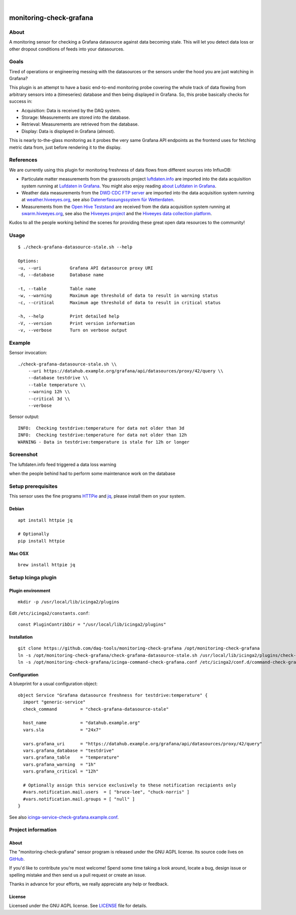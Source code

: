 .. image:: https://img.shields.io/github/tag/daq-tools/monitoring-check-grafana.svg
    :target: https://github.com/daq-tools/monitoring-check-grafana

.. image:: https://img.shields.io/badge/monitoring%20platform-Icinga2-green.svg

.. image:: https://img.shields.io/badge/os%20platform-Linux%20%7C%20OS%20X-blue.svg

|

########################
monitoring-check-grafana
########################


*****
About
*****
A monitoring sensor for checking a Grafana datasource
against data becoming stale. This will let you detect
data loss or other dropout conditions of feeds into
your datasources.


*****
Goals
*****
Tired of operations or engineering messing with the datasources
or the sensors under the hood you are just watching in Grafana?

This plugin is an attempt to have a basic end-to-end monitoring
probe covering the whole track of data flowing from arbitrary
sensors into a (timeseries) database and then being displayed
in Grafana. So, this probe basically checks for success in:

- Acquisition: Data is received by the DAQ system.
- Storage: Measurements are stored into the database.
- Retrieval: Measurements are retrieved from the database.
- Display: Data is displayed in Grafana (almost).

This is nearly to-the-glass monitoring as it probes the very
same Grafana API endpoints as the frontend uses for fetching
metric data from, just before rendering it to the display.


**********
References
**********
We are currently using this plugin for monitoring freshness of
data flows from different sources into InfluxDB:

- Particulate matter measurements from the grassroots project `luftdaten.info`_
  are imported into the data acquisition system running at `Lufdaten in Grafana`_.
  You might also enjoy reading `about Lufdaten in Grafana`_.

- Weather data measurements from the `DWD CDC FTP server`_ are imported into the
  data acquisition system running at `weather.hiveeyes.org`_, see also
  `Datenerfassungssystem für Wetterdaten`_.

- Measurements from the `Open Hive Teststand`_ are received from the
  data acquisition system running at `swarm.hiveeyes.org`_, see also
  the `Hiveeyes project`_  and the `Hiveeyes data collection platform`_.

Kudos to all the people working behind the scenes for
providing these great open data resources to the community!

.. _luftdaten.info: https://luftdaten.info/
.. _Lufdaten in Grafana: https://luftdaten.getkotori.org/
.. _about Lufdaten in Grafana: https://getkotori.org/docs/applications/luftdaten.info/

.. _DWD CDC FTP server: ftp://ftp-cdc.dwd.de/
.. _weather.hiveeyes.org: https://weather.hiveeyes.org/
.. _Datenerfassungssystem für Wetterdaten: https://community.hiveeyes.org/t/open-weather-data/113/22

.. _Open Hive Teststand: https://community.hiveeyes.org/t/temperaturkompensation-fur-waage-notig-datensammlung/245/2
.. _swarm.hiveeyes.org: https://swarm.hiveeyes.org/
.. _Hiveeyes project: https://hiveeyes.org/
.. _Hiveeyes data collection platform: https://getkotori.org/docs/applications/hiveeyes.html


*****
Usage
*****
::

    $ ./check-grafana-datasource-stale.sh --help

    Options:
    -u, --uri           Grafana API datasource proxy URI
    -d, --database      Database name

    -t, --table         Table name
    -w, --warning       Maximum age threshold of data to result in warning status
    -c, --critical      Maximum age threshold of data to result in critical status

    -h, --help          Print detailed help
    -V, --version       Print version information
    -v, --verbose       Turn on verbose output


*******
Example
*******
Sensor invocation::

    ./check-grafana-datasource-stale.sh \\
        --uri https://datahub.example.org/grafana/api/datasources/proxy/42/query \\
        --database testdrive \\
        --table temperature \\
        --warning 12h \\
        --critical 3d \\
        --verbose

Sensor output::

    INFO:  Checking testdrive:temperature for data not older than 3d
    INFO:  Checking testdrive:temperature for data not older than 12h
    WARNING - Data in testdrive:temperature is stale for 12h or longer


**********
Screenshot
**********
The luftdaten.info feed triggered a data loss warning

.. image:: https://raw.githubusercontent.com/daq-tools/monitoring-check-grafana/master/screenshot-datasource-stale.jpg

when the people behind had to perform some maintenance work on the database

.. raw:: html

    <blockquote class="twitter-tweet" data-lang="en"><p lang="en" dir="ltr">If someone is wondering: The API is down for maintenance. Today we received value no. ‘2^31+1’ . But the database was defined with a maximum of 2^31 values. We are currently changing this to 2^63. But this may need some time.</p>&mdash; OK Lab Stuttgart (@codeforS) <a href="https://twitter.com/codeforS/status/980017103976763392?ref_src=twsrc%5Etfw">March 31, 2018</a></blockquote>
    <script async src="https://platform.twitter.com/widgets.js" charset="utf-8"></script>


*******************
Setup prerequisites
*******************
This sensor uses the fine programs HTTPie_ and jq_,
please install them on your system.


Debian
======
::

    apt install httpie jq

    # Optionally
    pip install httpie


Mac OSX
=======
::

    brew install httpie jq


.. _HTTPie: https://httpie.org/
.. _jq: https://stedolan.github.io/jq/



*******************
Setup Icinga plugin
*******************

Plugin environment
==================
::

    mkdir -p /usr/local/lib/icinga2/plugins

Edit ``/etc/icinga2/constants.conf``::

    const PluginContribDir = "/usr/local/lib/icinga2/plugins"

Installation
============
::

    git clone https://github.com/daq-tools/monitoring-check-grafana /opt/monitoring-check-grafana
    ln -s /opt/monitoring-check-grafana/check-grafana-datasource-stale.sh /usr/local/lib/icinga2/plugins/check-grafana-datasource-stale
    ln -s /opt/monitoring-check-grafana/icinga-command-check-grafana.conf /etc/icinga2/conf.d/command-check-grafana.conf


Configuration
=============
A blueprint for a usual configuration object::

    object Service "Grafana datasource freshness for testdrive:temperature" {
      import "generic-service"
      check_command         = "check-grafana-datasource-stale"

      host_name             = "datahub.example.org"
      vars.sla              = "24x7"

      vars.grafana_uri      = "https://datahub.example.org/grafana/api/datasources/proxy/42/query"
      vars.grafana_database = "testdrive"
      vars.grafana_table    = "temperature"
      vars.grafana_warning  = "1h"
      vars.grafana_critical = "12h"

      # Optionally assign this service exclusively to these notification recipients only
      #vars.notification.mail.users  = [ "bruce-lee", "chuck-norris" ]
      #vars.notification.mail.groups = [ "null" ]
    }


See also `icinga-service-check-grafana.example.conf`_.

.. _icinga-service-check-grafana.example.conf: https://github.com/daq-tools/monitoring-check-grafana/blob/master/icinga-service-check-grafana.example.conf


*******************
Project information
*******************

About
=====
The "monitoring-check-grafana" sensor program is released under the GNU AGPL license.
Its source code lives on `GitHub <https://github.com/daq-tools/monitoring-check-grafana>`_.

If you'd like to contribute you're most welcome!
Spend some time taking a look around, locate a bug, design issue or
spelling mistake and then send us a pull request or create an issue.

Thanks in advance for your efforts, we really appreciate any help or feedback.

License
=======
Licensed under the GNU AGPL license. See LICENSE_ file for details.

.. _LICENSE: https://github.com/daq-tools/monitoring-check-grafana/blob/master/LICENSE
